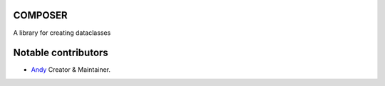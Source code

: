 COMPOSER
========
A library for creating dataclasses

.. image:: https://img.shields.io/codecov/c/github/an-dyy/Creator?style=for-the-badge
   :target: https://app.codecov.io/gh/an-dyy/Creator
   :alt: Code coverage

.. image:: https://img.shields.io/pypi/dm/creator?style=for-the-badge
   :target: https://pypi.org/project/creator/
   :alt: PyPi page

.. image:: https://img.shields.io/github/v/release/an-dyy/Creator?sort=semver&style=for-the-badge
   :target: https://github.com/an-dyy/Creator/releases
   :alt: Github release


Notable contributors
====================
- `Andy <https://github.com/an-dyy>`_ Creator & Maintainer.
